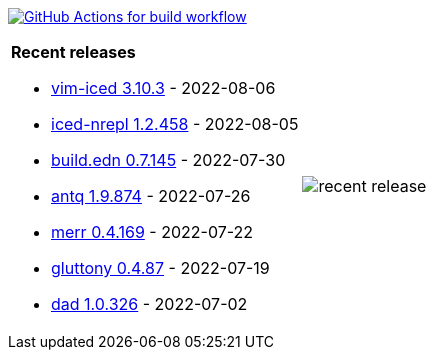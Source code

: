 image:https://github.com/liquidz/liquidz/workflows/build/badge.svg["GitHub Actions for build workflow", link="https://github.com/liquidz/liquidz/actions?query=workflow%3Abuild"]

[cols="a,a"]
|===

| *Recent releases*

- link:https://github.com/liquidz/vim-iced/releases/tag/3.10.3[vim-iced 3.10.3] - 2022-08-06
- link:https://github.com/liquidz/iced-nrepl/releases/tag/1.2.458[iced-nrepl 1.2.458] - 2022-08-05
- link:https://github.com/liquidz/build.edn/releases/tag/0.7.145[build.edn 0.7.145] - 2022-07-30
- link:https://github.com/liquidz/antq/releases/tag/1.9.874[antq 1.9.874] - 2022-07-26
- link:https://github.com/liquidz/merr/releases/tag/0.4.169[merr 0.4.169] - 2022-07-22
- link:https://github.com/toyokumo/gluttony/releases/tag/0.4.87[gluttony 0.4.87] - 2022-07-19
- link:https://github.com/liquidz/dad/releases/tag/1.0.326[dad 1.0.326] - 2022-07-02

| image::https://raw.githubusercontent.com/liquidz/liquidz/master/release.png[recent release]

|===
